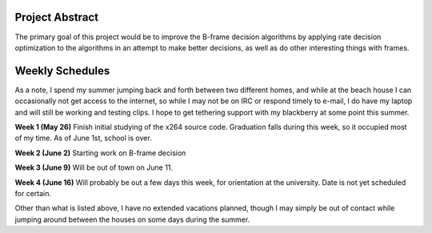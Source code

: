 .. raw:: mediawiki

   {{SoCProject|year=2008|student=[[User:maquerade|Robert Deaton]]|mentor=Dark Shikari}}

Project Abstract
----------------

The primary goal of this project would be to improve the B-frame decision algorithms by applying rate decision optimization to the algorithms in an attempt to make better decisions, as well as do other interesting things with frames.

Weekly Schedules
----------------

As a note, I spend my summer jumping back and forth between two different homes, and while at the beach house I can occasionally not get access to the internet, so while I may not be on IRC or respond timely to e-mail, I do have my laptop and will still be working and testing clips. I hope to get tethering support with my blackberry at some point this summer.

**Week 1 (May 26)** Finish initial studying of the x264 source code. Graduation falls during this week, so it occupied most of my time. As of June 1st, school is over.

**Week 2 (June 2)** Starting work on B-frame decision

**Week 3 (June 9)** Will be out of town on June 11.

**Week 4 (June 16)** Will probably be out a few days this week, for orientation at the university. Date is not yet scheduled for certain.

Other than what is listed above, I have no extended vacations planned, though I may simply be out of contact while jumping around between the houses on some days during the summer.
